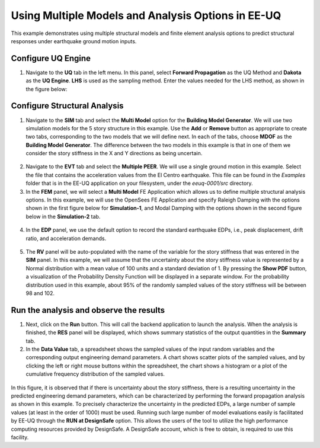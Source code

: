 
Using Multiple Models and Analysis Options in EE-UQ
===================================================

This example demonstrates using multiple structural models and finite element analysis options to predict structural responses under earthquake ground motion inputs.
   
Configure UQ Engine
^^^^^^^^^^^^^^^^^^^^^

1. Navigate to the **UQ** tab in the left menu. In this panel, select **Forward Propagation** as the UQ Method and **Dakota** as the 
   **UQ Engine**.  **LHS** is used as the sampling method. Enter the values needed for the LHS method, as shown in the figure below:

.. figure:: figures/UQ.png
   :align: center
   :width: 600
   :figclass: align-center

Configure Structural Analysis
^^^^^^^^^^^^^^^^^^^^^^^^^^^^^

1. Navigate to the **SIM** tab and select the **Multi Model** option for the **Building Model Generator**. We will use two simulation models for the 5 story structure in this example. Use the **Add** or **Remove** button as appropriate to create two tabs, corresponding to the two models that we will define next. In each of the tabs, choose **MDOF** as the **Building Model Generator**. The difference between the two models in this example is that in one of them we consider the story stiffness in the X and Y directions as being uncertain.

.. figure:: figures/SIM1.png
   :align: center
   :width: 600
   :figclass: align-center

.. figure:: figures/SIM2.png
   :align: center
   :width: 600
   :figclass: align-center

2. Navigate to the **EVT** tab and select the **Multiple PEER**. We will use a single ground motion in this example. Select the file that contains the acceleration values from the El Centro earthquake. This file can be found in the `Examples` folder that is in the EE-UQ application on your filesystem, under the `eeuq-0001/src` directory. 


3. In the **FEM** panel, we will select a **Multi Model** FE Application which allows us to define multiple structural analysis options. In this example, we will use the OpenSees FE Application and specify Raleigh Damping with the options shown in the first figure below for **Simulation-1**, and Modal Damping with the options shown in the second figure below in the **Simulation-2** tab.

.. figure:: figures/FEM1.png
   :align: center
   :width: 600
   :figclass: align-center

.. figure:: figures/FEM2.png
   :align: center
   :width: 600
   :figclass: align-center


4. In the **EDP** panel, we use the default option to record the 
   standard earthquake EDPs, i.e., peak displacement, drift ratio, and acceleration demands.

.. figure:: figures/EDP.png
   :align: center
   :width: 600
   :figclass: align-center


5. The **RV** panel will be auto-populated with the name of the variable for the story stiffness that was entered in the **SIM** panel. In this example, we will assume that the uncertainty about the story stiffness value is represented by a Normal distribution with a mean value of 100 units and a standard deviation of 1. By pressing the **Show PDF** button, a visualization of the Probability Density Function will be displayed in a separate window. For the probability distribution used in this example, about 95% of the randomly sampled values of the story stiffness will be between 98 and 102.

.. figure:: figures/RV.png
   :align: center
   :width: 600
   :figclass: align-center


Run the analysis and observe the results
^^^^^^^^^^^^^^^^^^^^^^^^^^^^^^^^^^^^^^^^

1. Next, click on the **Run** button. This will call the backend application to launch the analysis. When the analysis is finished, 
   the **RES** panel will be displayed, which shows summary statistics of the output quantities in the **Summary** tab. 

2. In the **Data Value** tab, a spreadsheet shows the sampled values of the input random variables and the corresponding output engineering demand parameters. A chart shows scatter plots of the sampled values, and by clicking the left or right mouse buttons within the spreadsheet, the chart shows a histogram or a plot of the cumulative frequency distribution of the sampled values. 

.. figure:: figures/RES.png
   :align: center
   :width: 600
   :figclass: align-center

In this figure, it is observed that if there is uncertainty about the story stiffness, there is a resulting uncertainty in the predicted engineering demand parameters, which can be characterized by performing the forward propagation analysis as shown in this example. To precisely characterize the uncertainty in the predicted EDPs, a large number of sample values (at least in the order of 1000) must be used. Running such large number of model evaluations easily is facilitated by EE-UQ through the **RUN at DesignSafe** option. This allows the users of the tool to utilize the high performance computing resources provided by DesignSafe. A DesignSafe account, which is free to obtain, is required to use this facility.



